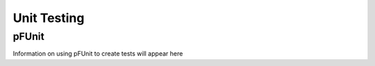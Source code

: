 
Unit Testing
============

pFUnit
------
Information on using pFUnit to create tests will appear here 